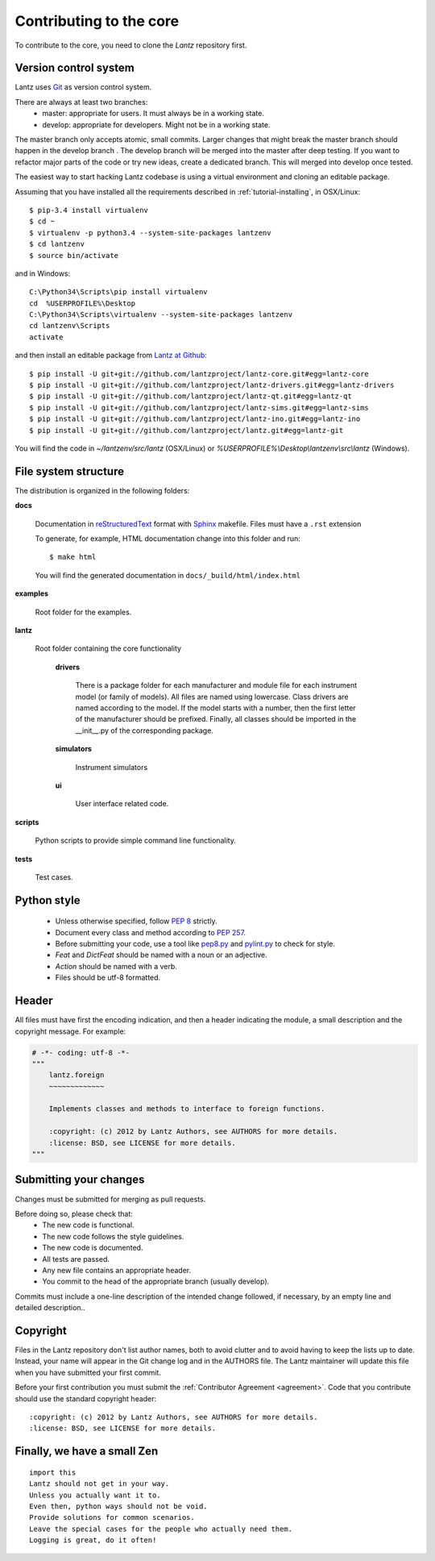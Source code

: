 .. _contributing-core:

========================
Contributing to the core
========================

To contribute to the core, you need to clone the `Lantz` repository first.


Version control system
----------------------

Lantz uses Git_ as version control system.

There are always at least two branches:
    * master: appropriate for users. It must always be in a working state.
    * develop: appropriate for developers. Might not be in a working state.

The master branch only accepts atomic, small commits. Larger changes that might break the master branch should happen in the develop branch . The develop branch will be merged into the master after deep testing. If you want to refactor major parts of the code or try new ideas, create a dedicated branch. This will merged into develop once tested.

The easiest way to start hacking Lantz codebase is using a virtual environment
and cloning an editable package.

Assuming that you have installed all the requirements described in
:ref:`tutorial-installing`, in OSX/Linux::

    $ pip-3.4 install virtualenv
    $ cd ~
    $ virtualenv -p python3.4 --system-site-packages lantzenv
    $ cd lantzenv
    $ source bin/activate

and in Windows::

    C:\Python34\Scripts\pip install virtualenv
    cd 	%USERPROFILE%\Desktop
    C:\Python34\Scripts\virtualenv --system-site-packages lantzenv
    cd lantzenv\Scripts
    activate

and then install an editable package from `Lantz at Github`_::

    $ pip install -U git+git://github.com/lantzproject/lantz-core.git#egg=lantz-core
    $ pip install -U git+git://github.com/lantzproject/lantz-drivers.git#egg=lantz-drivers
    $ pip install -U git+git://github.com/lantzproject/lantz-qt.git#egg=lantz-qt
    $ pip install -U git+git://github.com/lantzproject/lantz-sims.git#egg=lantz-sims
    $ pip install -U git+git://github.com/lantzproject/lantz-ino.git#egg=lantz-ino
    $ pip install -U git+git://github.com/lantzproject/lantz.git#egg=lantz-git

You will find the code in `~/lantzenv/src/lantz` (OSX/Linux) or
`%USERPROFILE%\\Desktop\\lantzenv\\src\\lantz` (Windows).


File system structure
---------------------

The distribution is organized in the following folders:

**docs**

    Documentation in reStructuredText_ format with Sphinx_ makefile. Files must have a ``.rst`` extension

    To generate, for example, HTML documentation change into this folder and run::

        $ make html

    You will find the generated documentation in ``docs/_build/html/index.html``

**examples**

    Root folder for the examples.      

**lantz**

    Root folder containing the core functionality

        **drivers**

            There is a package folder for each manufacturer and module file for each instrument model (or family of models). All files are named using lowercase. Class drivers are named according to the model. If the model starts with a number, then the first letter of the manufacturer should be prefixed. Finally, all classes should be imported in the __init__.py of the corresponding package.

        **simulators**

            Instrument simulators

        **ui**

            User interface related code.

**scripts**

    Python scripts to provide simple command line functionality.

**tests**

    Test cases.


Python style
------------

    * Unless otherwise specified, follow :pep:`8` strictly.

    * Document every class and method according to :pep:`257`.

    * Before submitting your code, use a tool like `pep8.py`_ and `pylint.py`_ to check for style.

    * `Feat` and `DictFeat` should be named with a noun or an adjective.

    * `Action` should be named with a verb.

    * Files should be utf-8 formatted.


Header
------

All files must have first the encoding indication, and then a header indicating the
module, a small description and the copyright message. For example:

.. code-block:: python

     # -*- coding: utf-8 -*-
     """
         lantz.foreign
         ~~~~~~~~~~~~~

         Implements classes and methods to interface to foreign functions.

         :copyright: (c) 2012 by Lantz Authors, see AUTHORS for more details.
         :license: BSD, see LICENSE for more details.
     """


Submitting your changes
-----------------------

Changes must be submitted for merging as pull requests.

Before doing so, please check that:
    * The new code is functional.
    * The new code follows the style guidelines.
    * The new code is documented.
    * All tests are passed.
    * Any new file contains an appropriate header.
    * You commit to the head of the appropriate branch (usually develop).

Commits must include a one-line description of the intended change followed, if necessary, by an empty line and detailed description..


Copyright
---------

Files in the Lantz repository don't list author names, both to avoid clutter and to avoid having to keep the lists up to date. Instead, your name will appear in the Git change log and in the AUTHORS file. The Lantz maintainer will update this file when you have submitted your first commit.

Before your first contribution you must submit the :ref:`Contributor Agreement <agreement>`. Code that you contribute should use the standard copyright header::

    :copyright: (c) 2012 by Lantz Authors, see AUTHORS for more details.
    :license: BSD, see LICENSE for more details.


Finally, we have a small Zen
----------------------------

::

    import this
    Lantz should not get in your way.
    Unless you actually want it to.
    Even then, python ways should not be void. 
    Provide solutions for common scenarios.
    Leave the special cases for the people who actually need them.
    Logging is great, do it often!


.. _pep8.py: http://pypi.python.org/pypi/pep8/
.. _pylint.py: http://www.logilab.org/857
.. _git: http://git-scm.com/
.. _reStructuredText: http://docutils.sf.net/rst.html
.. _Sphinx: http://sphinx.pocoo.org/
.. _`Lantz at Github`: https://github.com/hgrecco/lantz/
